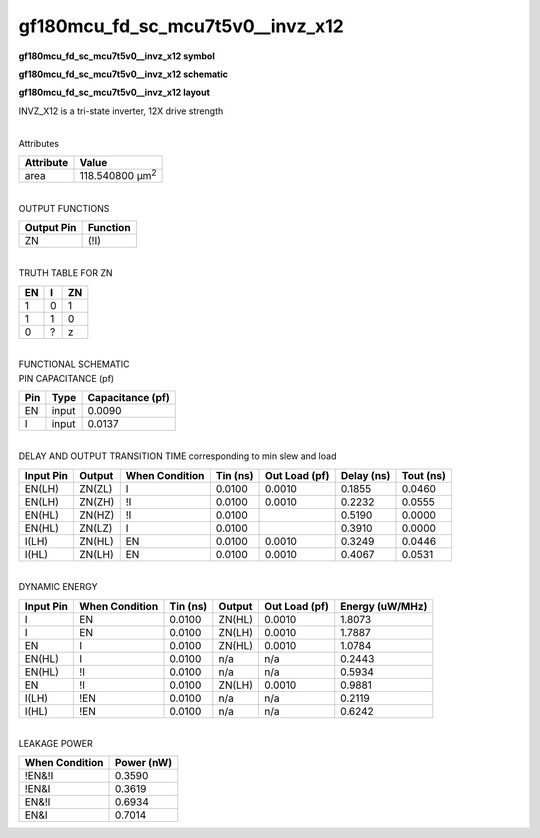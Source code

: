 =======================================
gf180mcu_fd_sc_mcu7t5v0__invz_x12
=======================================

**gf180mcu_fd_sc_mcu7t5v0__invz_x12 symbol**

.. image:: gf180mcu_fd_sc_mcu7t5v0__invz_12.symbol.png
    :alt: gf180mcu_fd_sc_mcu7t5v0__invz_x12 symbol

**gf180mcu_fd_sc_mcu7t5v0__invz_x12 schematic**

.. image:: gf180mcu_fd_sc_mcu7t5v0__invz.schematic.svg
    :alt: gf180mcu_fd_sc_mcu7t5v0__invz_x12 schematic

**gf180mcu_fd_sc_mcu7t5v0__invz_x12 layout**

.. image:: gf180mcu_fd_sc_mcu7t5v0__invz_12.layout.png
    :alt: gf180mcu_fd_sc_mcu7t5v0__invz_x12 layout



INVZ_X12 is a tri-state inverter, 12X drive strength

|
| Attributes

============= =======================
**Attribute** **Value**
area          118.540800 µm\ :sup:`2`
============= =======================

|
| OUTPUT FUNCTIONS

============== ============
**Output Pin** **Function**
ZN             (!I)
============== ============

|
| TRUTH TABLE FOR ZN

====== ===== ======
**EN** **I** **ZN**
1      0     1
1      1     0
0      ?     z
====== ===== ======

|
| FUNCTIONAL SCHEMATIC

.. image:: gf180mcu_fd_sc_mcu7t5v0__invz_12.png

| PIN CAPACITANCE (pf)

======= ======== ====================
**Pin** **Type** **Capacitance (pf)**
EN      input    0.0090
I       input    0.0137
======= ======== ====================

|
| DELAY AND OUTPUT TRANSITION TIME corresponding to min slew and load

+---------------+------------+--------------------+--------------+-------------------+----------------+---------------+
| **Input Pin** | **Output** | **When Condition** | **Tin (ns)** | **Out Load (pf)** | **Delay (ns)** | **Tout (ns)** |
+---------------+------------+--------------------+--------------+-------------------+----------------+---------------+
| EN(LH)        | ZN(ZL)     | I                  | 0.0100       | 0.0010            | 0.1855         | 0.0460        |
+---------------+------------+--------------------+--------------+-------------------+----------------+---------------+
| EN(LH)        | ZN(ZH)     | !I                 | 0.0100       | 0.0010            | 0.2232         | 0.0555        |
+---------------+------------+--------------------+--------------+-------------------+----------------+---------------+
| EN(HL)        | ZN(HZ)     | !I                 | 0.0100       |                   | 0.5190         | 0.0000        |
+---------------+------------+--------------------+--------------+-------------------+----------------+---------------+
| EN(HL)        | ZN(LZ)     | I                  | 0.0100       |                   | 0.3910         | 0.0000        |
+---------------+------------+--------------------+--------------+-------------------+----------------+---------------+
| I(LH)         | ZN(HL)     | EN                 | 0.0100       | 0.0010            | 0.3249         | 0.0446        |
+---------------+------------+--------------------+--------------+-------------------+----------------+---------------+
| I(HL)         | ZN(LH)     | EN                 | 0.0100       | 0.0010            | 0.4067         | 0.0531        |
+---------------+------------+--------------------+--------------+-------------------+----------------+---------------+

|
| DYNAMIC ENERGY

+---------------+--------------------+--------------+------------+-------------------+---------------------+
| **Input Pin** | **When Condition** | **Tin (ns)** | **Output** | **Out Load (pf)** | **Energy (uW/MHz)** |
+---------------+--------------------+--------------+------------+-------------------+---------------------+
| I             | EN                 | 0.0100       | ZN(HL)     | 0.0010            | 1.8073              |
+---------------+--------------------+--------------+------------+-------------------+---------------------+
| I             | EN                 | 0.0100       | ZN(LH)     | 0.0010            | 1.7887              |
+---------------+--------------------+--------------+------------+-------------------+---------------------+
| EN            | I                  | 0.0100       | ZN(HL)     | 0.0010            | 1.0784              |
+---------------+--------------------+--------------+------------+-------------------+---------------------+
| EN(HL)        | I                  | 0.0100       | n/a        | n/a               | 0.2443              |
+---------------+--------------------+--------------+------------+-------------------+---------------------+
| EN(HL)        | !I                 | 0.0100       | n/a        | n/a               | 0.5934              |
+---------------+--------------------+--------------+------------+-------------------+---------------------+
| EN            | !I                 | 0.0100       | ZN(LH)     | 0.0010            | 0.9881              |
+---------------+--------------------+--------------+------------+-------------------+---------------------+
| I(LH)         | !EN                | 0.0100       | n/a        | n/a               | 0.2119              |
+---------------+--------------------+--------------+------------+-------------------+---------------------+
| I(HL)         | !EN                | 0.0100       | n/a        | n/a               | 0.6242              |
+---------------+--------------------+--------------+------------+-------------------+---------------------+

|
| LEAKAGE POWER

================== ==============
**When Condition** **Power (nW)**
!EN&!I             0.3590
!EN&I              0.3619
EN&!I              0.6934
EN&I               0.7014
================== ==============

